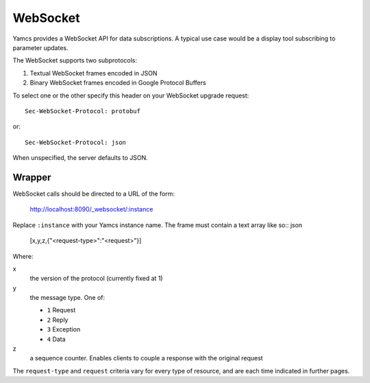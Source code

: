 WebSocket
=========

Yamcs provides a WebSocket API for data subscriptions. A typical use case would be a display tool subscribing to parameter updates.

The WebSocket supports two subprotocols:

1. Textual WebSocket frames encoded in JSON
2. Binary WebSocket frames encoded in Google Protocol Buffers

To select one or the other specify this header on your WebSocket upgrade request::

    Sec-WebSocket-Protocol: protobuf

or::

    Sec-WebSocket-Protocol: json

When unspecified, the server defaults to JSON.


Wrapper
-------

WebSocket calls should be directed to a URL of the form:

    http://localhost:8090/_websocket/:instance

Replace ``:instance`` with your Yamcs instance name. The frame must contain a text array like so:: json

    [x,y,z,{"<request-type>":"<request>"}]

Where:

x
    the version of the protocol (currently fixed at 1)

y
    the message type. One of:

    * ``1`` Request
    * ``2`` Reply
    * ``3`` Exception
    * ``4`` Data

z
    a sequence counter. Enables clients to couple a response with the original request

The ``request-type`` and ``request`` criteria vary for every type of resource, and are each time indicated in further pages.
